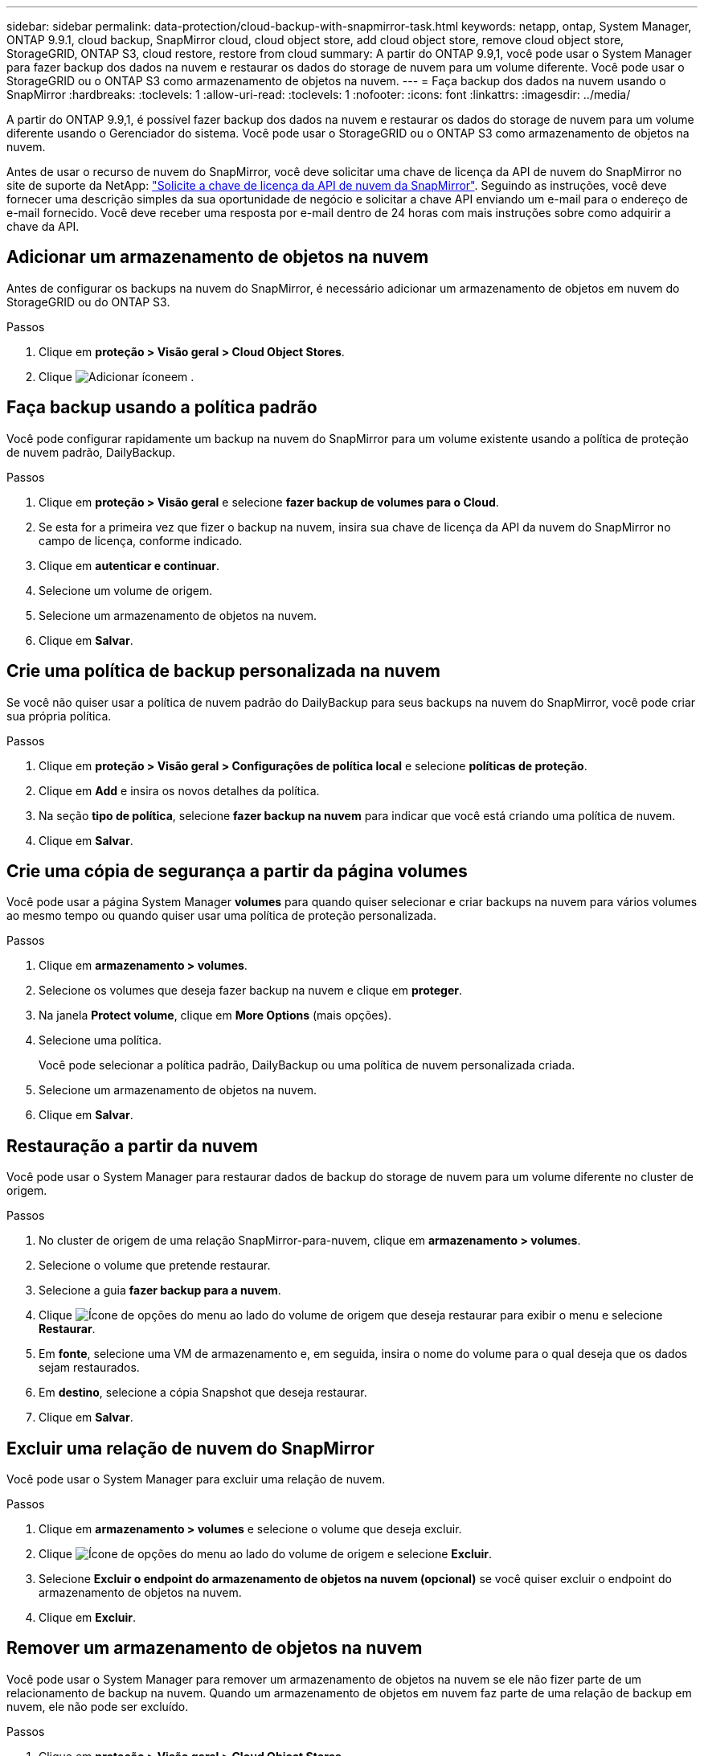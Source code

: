 ---
sidebar: sidebar 
permalink: data-protection/cloud-backup-with-snapmirror-task.html 
keywords: netapp, ontap, System Manager, ONTAP 9.9.1, cloud backup, SnapMirror cloud, cloud object store, add cloud object store, remove cloud object store, StorageGRID, ONTAP S3, cloud restore, restore from cloud 
summary: A partir do ONTAP 9.9,1, você pode usar o System Manager para fazer backup dos dados na nuvem e restaurar os dados do storage de nuvem para um volume diferente. Você pode usar o StorageGRID ou o ONTAP S3 como armazenamento de objetos na nuvem. 
---
= Faça backup dos dados na nuvem usando o SnapMirror
:hardbreaks:
:toclevels: 1
:allow-uri-read: 
:toclevels: 1
:nofooter: 
:icons: font
:linkattrs: 
:imagesdir: ../media/


[role="lead"]
A partir do ONTAP 9.9,1, é possível fazer backup dos dados na nuvem e restaurar os dados do storage de nuvem para um volume diferente usando o Gerenciador do sistema. Você pode usar o StorageGRID ou o ONTAP S3 como armazenamento de objetos na nuvem.

Antes de usar o recurso de nuvem do SnapMirror, você deve solicitar uma chave de licença da API de nuvem do SnapMirror no site de suporte da NetApp: link:https://mysupport.netapp.com/site/tools/snapmirror-cloud-api-key["Solicite a chave de licença da API de nuvem da SnapMirror"^]. Seguindo as instruções, você deve fornecer uma descrição simples da sua oportunidade de negócio e solicitar a chave API enviando um e-mail para o endereço de e-mail fornecido. Você deve receber uma resposta por e-mail dentro de 24 horas com mais instruções sobre como adquirir a chave da API.



== Adicionar um armazenamento de objetos na nuvem

Antes de configurar os backups na nuvem do SnapMirror, é necessário adicionar um armazenamento de objetos em nuvem do StorageGRID ou do ONTAP S3.

.Passos
. Clique em *proteção > Visão geral > Cloud Object Stores*.
. Clique image:icon_add.gif["Adicionar ícone"]em .




== Faça backup usando a política padrão

Você pode configurar rapidamente um backup na nuvem do SnapMirror para um volume existente usando a política de proteção de nuvem padrão, DailyBackup.

.Passos
. Clique em *proteção > Visão geral* e selecione *fazer backup de volumes para o Cloud*.
. Se esta for a primeira vez que fizer o backup na nuvem, insira sua chave de licença da API da nuvem do SnapMirror no campo de licença, conforme indicado.
. Clique em *autenticar e continuar*.
. Selecione um volume de origem.
. Selecione um armazenamento de objetos na nuvem.
. Clique em *Salvar*.




== Crie uma política de backup personalizada na nuvem

Se você não quiser usar a política de nuvem padrão do DailyBackup para seus backups na nuvem do SnapMirror, você pode criar sua própria política.

.Passos
. Clique em *proteção > Visão geral > Configurações de política local* e selecione *políticas de proteção*.
. Clique em *Add* e insira os novos detalhes da política.
. Na seção *tipo de política*, selecione *fazer backup na nuvem* para indicar que você está criando uma política de nuvem.
. Clique em *Salvar*.




== Crie uma cópia de segurança a partir da página *volumes*

Você pode usar a página System Manager *volumes* para quando quiser selecionar e criar backups na nuvem para vários volumes ao mesmo tempo ou quando quiser usar uma política de proteção personalizada.

.Passos
. Clique em *armazenamento > volumes*.
. Selecione os volumes que deseja fazer backup na nuvem e clique em *proteger*.
. Na janela *Protect volume*, clique em *More Options* (mais opções).
. Selecione uma política.
+
Você pode selecionar a política padrão, DailyBackup ou uma política de nuvem personalizada criada.

. Selecione um armazenamento de objetos na nuvem.
. Clique em *Salvar*.




== Restauração a partir da nuvem

Você pode usar o System Manager para restaurar dados de backup do storage de nuvem para um volume diferente no cluster de origem.

.Passos
. No cluster de origem de uma relação SnapMirror-para-nuvem, clique em *armazenamento > volumes*.
. Selecione o volume que pretende restaurar.
. Selecione a guia *fazer backup para a nuvem*.
. Clique image:icon_kabob.gif["Ícone de opções do menu"] ao lado do volume de origem que deseja restaurar para exibir o menu e selecione *Restaurar*.
. Em *fonte*, selecione uma VM de armazenamento e, em seguida, insira o nome do volume para o qual deseja que os dados sejam restaurados.
. Em *destino*, selecione a cópia Snapshot que deseja restaurar.
. Clique em *Salvar*.




== Excluir uma relação de nuvem do SnapMirror

Você pode usar o System Manager para excluir uma relação de nuvem.

.Passos
. Clique em *armazenamento > volumes* e selecione o volume que deseja excluir.
. Clique image:icon_kabob.gif["Ícone de opções do menu"] ao lado do volume de origem e selecione *Excluir*.
. Selecione *Excluir o endpoint do armazenamento de objetos na nuvem (opcional)* se você quiser excluir o endpoint do armazenamento de objetos na nuvem.
. Clique em *Excluir*.




== Remover um armazenamento de objetos na nuvem

Você pode usar o System Manager para remover um armazenamento de objetos na nuvem se ele não fizer parte de um relacionamento de backup na nuvem. Quando um armazenamento de objetos em nuvem faz parte de uma relação de backup em nuvem, ele não pode ser excluído.

.Passos
. Clique em *proteção > Visão geral > Cloud Object Stores*.
. Selecione o armazenamento de objetos que deseja excluir, clique image:icon_kabob.gif["Ícone de opções do menu"] e selecione *Excluir*.

